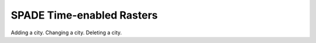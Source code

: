 .. _time_enabled_rasters:

==================================================
SPADE Time-enabled Rasters
==================================================

Adding a city.
Changing a city.
Deleting a city.

